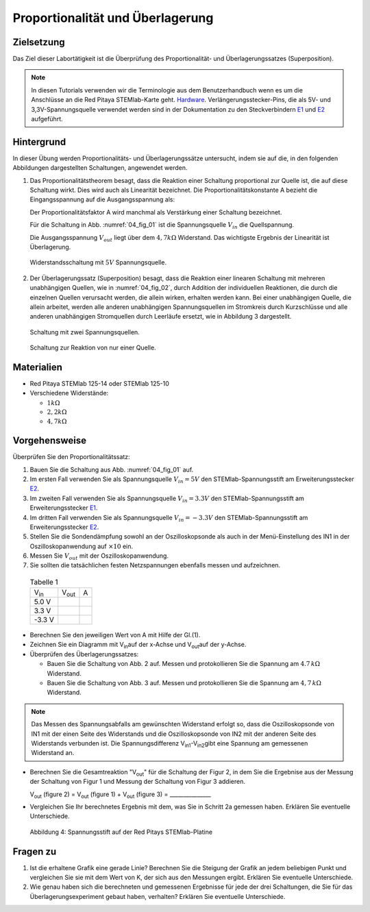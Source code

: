 Proportionalität und Überlagerung
=================================

Zielsetzung
-----------

Das Ziel dieser Labortätigkeit ist die Überprüfung des
Proportionalität- und  Überlagerungssatzes (Superposition).

.. _E1: http://redpitaya.readthedocs.io/en/latest/doc/developerGuide/125-14/extent.html#extension-connector-e1
.. _E2: http://redpitaya.readthedocs.io/en/latest/doc/developerGuide/125-14/extent.html#extension-connector-e2
.. _Hardware: https://redpitaya.readthedocs.io/en/latest/developerGuide/hardware.html

.. note:: In diesen Tutorials verwenden wir die Terminologie aus dem
	  Benutzerhandbuch wenn es um die Anschlüsse an die Red Pitaya
	  STEMlab-Karte geht. Hardware_. Verlängerungsstecker-Pins,
	  die als 5V- und 3,3V-Spannungsquelle verwendet werden sind
	  in der Dokumentation zu den Steckverbindern E1_ und E2_ aufgeführt.


Hintergrund
-----------
In dieser Übung werden Proportionalitäts- und Überlagerungssätze
untersucht, indem sie auf die, in den folgenden Abbildungen
dargestellten Schaltungen, angewendet werden.



1. Das Proportionalitätstheorem besagt, dass die Reaktion einer
   Schaltung proportional zur Quelle ist, die auf diese Schaltung
   wirkt. Dies wird auch als Linearität bezeichnet. Die
   Proportionalitätskonstante A bezieht die Eingangsspannung auf die
   Ausgangsspannung als:
   

   .. math:: V_{out} = Ein \cdot V_{in}
      :label: 04_eq_01

   Der Proportionalitätsfaktor A wird manchmal als Verstärkung einer
   Schaltung bezeichnet.
   
   Für die Schaltung in Abb. :numref:`04_fig_01` ist die
   Spannungsquelle :math:`V_{in}` die Quellspannung.
   
   Die Ausgangsspannung :math:`V_{out}` liegt über dem :math:`4,7
   k\Omega` Widerstand. Das wichtigste Ergebnis der Linearität ist
   Überlagerung.
   
   
   .. _04_fig_01:
   .. figure:: img/Activity_04_Fig_01.png
      :align: center 
	
      Widerstandsschaltung mit :math:`5V` Spannungsquelle.


2. Der Überlagerungssatz (Superposition) besagt, dass die Reaktion
   einer linearen Schaltung mit mehreren unabhängigen Quellen, wie in
   :numref:`04_fig_02`, durch Addition der individuellen Reaktionen,
   die durch die einzelnen Quellen verursacht werden, die allein
   wirken, erhalten werden kann. Bei einer unabhängigen Quelle, die
   allein arbeitet, werden alle anderen unabhängigen Spannungsquellen
   im Stromkreis durch Kurzschlüsse und alle anderen unabhängigen
   Stromquellen durch Leerläufe ersetzt, wie in Abbildung 3
   dargestellt.
   

   .. _04_fig_02:
   .. figure:: img/Activity_04_Fig_02.png
      :align: center 

      Schaltung mit zwei Spannungsquellen.

      
   .. _04_fig_03:
   .. figure:: img/Activity_04_Fig_03.png
      :align: center 
	
      Schaltung zur Reaktion von nur einer Quelle.



Materialien
-----------

- Red Pitaya STEMlab 125-14 oder STEMlab 125-10 

- Verschiedene Widerstände:
  
  - :math:`1 k\Omega` 

  - :math:`2,2 k\Omega` 

  - :math:`4,7 k\Omega`


Vorgehensweise
--------------

Überprüfen Sie den Proportionalitätssatz:

1. Bauen Sie die Schaltung aus Abb. :numref:`04_fig_01` auf.

2. Im ersten Fall verwenden Sie als Spannungsquelle
   :math:`V_{in} = 5V` den STEMlab-Spannungsstift am
   Erweiterungsstecker E2_.
	 
  
3. Im zweiten Fall verwenden Sie als Spannungsquelle
   :math:`V_{in}=3.3V` den STEMlab-Spannungsstift am
   Erweiterungsstecker E1_.
	 

4. Im dritten Fall verwenden Sie als Spannungsquelle
   :math:`V_{in} = -3.3V` den STEMlab-Spannungsstift am
   Erweiterungsstecker E2_.
  

5. Stellen Sie die Sondendämpfung sowohl an der Oszilloskopsonde als
   auch in der Menü-Einstellung des IN1 in der Oszilloskopanwendung
   auf :math:`\times 10` ein. 

6. Messen Sie :math:`V_{out}` mit der Oszilloskopanwendung.
  
  
7. Sie sollten die tatsächlichen festen Netzspannungen ebenfalls
   messen und aufzeichnen.
   

  
  .. table:: Tabelle 1
     :widths: auto

     +---------------+----------------+-------+	
     | V\ :sub:`in`\ | V\ :sub:`out`\ |   A   |  
     +---------------+----------------+-------+
     |    5.0 V      |                |       |	
     +---------------+----------------+-------+
     |    3.3 V      |                |       |
     +---------------+----------------+-------+
     |   -3.3 V      |                |       |
     +---------------+----------------+-------+


 
- Berechnen Sie den jeweiligen Wert von A mit Hilfe der Gl.(1).

- Zeichnen Sie ein Diagramm mit V\ :sub:`in`\ auf der x-Achse und V\
  :sub:`out`\ auf der y-Achse.
       

- Überprüfen des Überlagerungssatzes:

  - Bauen Sie die Schaltung von Abb. 2 auf. Messen und protokollieren
    Sie die Spannung am :math:`4.7\,k\Omega` Widerstand.
    

  - Bauen Sie die Schaltung von Abb. 3 auf. Messen und
    protokollieren Sie die Spannung am :math:`4,7\,k\Omega`
    Widerstand.
    

    
.. note::
   Das Messen des Spannungsabfalls am gewünschten Widerstand
   erfolgt so, dass die Oszilloskopsonde von IN1 mit der einen
   Seite des Widerstands und die Oszilloskopsonde von IN2 mit
   der anderen Seite des Widerstands verbunden ist. Die
   Spannungsdifferenz V\ :sub:`in1`\-V\ :sub:`in2`\ gibt eine
   Spannung am gemessenen Widerstand an.
	  
	  


- Berechnen Sie die Gesamtreaktion "V\ :sub:`out`\" für die Schaltung
  der Figur 2, in dem Sie die Ergebnise aus der Messung der  Schaltung
  von Figur 1 und Messung der Schaltung von Figur 3 addieren.
    

  V\ :sub:`out` (figure 2) = V\ :sub:`out` (figure 1) + V\ :sub:`out` (figure 3) = _______________


- Vergleichen Sie Ihr berechnetes Ergebnis mit dem, was Sie in Schritt
  2a gemessen haben. Erklären Sie eventuelle Unterschiede.
  

  .. figure:: img/Activity_04_Fig_04.png
     :align: center  
     
     Abbildung 4: Spannungsstift auf der Red Pitays STEMlab-Platine


Fragen zu
---------

1. Ist die erhaltene Grafik eine gerade Linie? Berechnen Sie die
   Steigung der Grafik an jedem beliebigen Punkt und vergleichen Sie
   sie mit dem Wert von K, der sich aus den Messungen ergibt. Erklären
   Sie eventuelle Unterschiede.
   
      
2. Wie genau haben sich die berechneten und gemessenen Ergebnisse für
   jede der drei Schaltungen, die Sie für das Überlagerungsexperiment
   gebaut haben, verhalten? Erklären Sie eventuelle Unterschiede.
   
   









































































































































